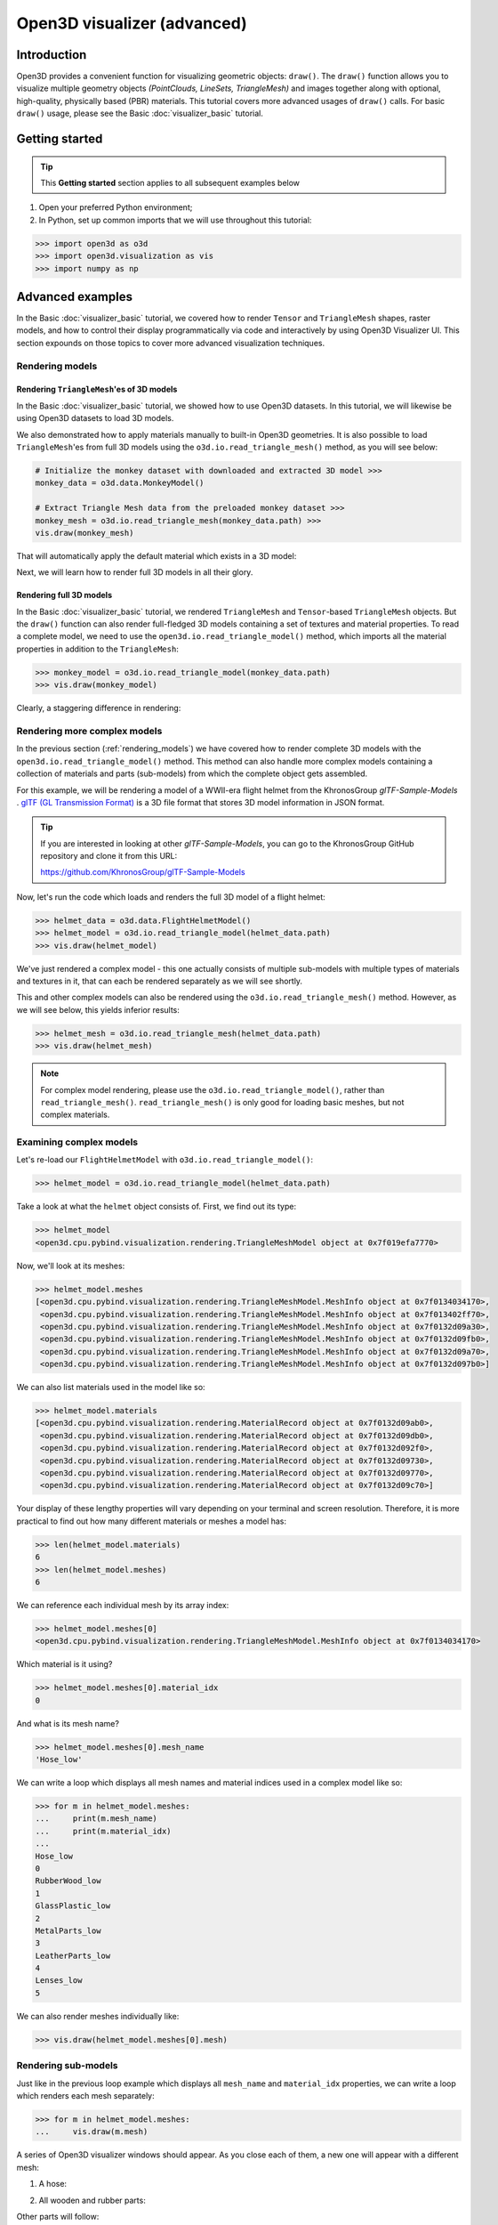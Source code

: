 .. _visualizer_advanced:

Open3D visualizer (advanced)
============================

Introduction
---------------

Open3D provides a convenient function for visualizing geometric objects:
``draw()``. The ``draw()`` function allows you to visualize multiple geometry
objects *(PointClouds, LineSets, TriangleMesh)* and images together along with
optional, high-quality, physically based (PBR) materials. This tutorial covers
more advanced usages of  ``draw()`` calls. For basic ``draw()`` usage, please
see the Basic :doc:`visualizer_basic` tutorial.

Getting started
---------------

.. tip::
    This **Getting started** section applies to all subsequent examples below

1. Open your preferred Python environment;
2. In Python, set up common imports that we will use throughout this tutorial:

.. code-block:: python

    >>> import open3d as o3d
    >>> import open3d.visualization as vis
    >>> import numpy as np

Advanced examples
-----------------

In the Basic :doc:`visualizer_basic` tutorial, we covered how to render
``Tensor`` and ``TriangleMesh`` shapes, raster models, and how to control their
display programmatically via code and interactively by using Open3D Visualizer
UI. This section expounds on those topics to cover more advanced visualization
techniques.

.. _rendering_models:

Rendering models
::::::::::::::::

Rendering ``TriangleMesh``'es of 3D models
""""""""""""""""""""""""""""""""""""""""""

In the Basic :doc:`visualizer_basic` tutorial, we showed how to use Open3D
datasets. In this tutorial, we will likewise be using Open3D datasets to load 3D
models.

.. seealso::

    For more information on datasets, please refer to the :doc:`Open3D Datasets
    page <../data/index>`

We also demonstrated how to apply materials manually to built-in Open3D
geometries. It is also possible to load ``TriangleMesh``'es from full 3D models
using the ``o3d.io.read_triangle_mesh()`` method, as you will see below:

.. code-block:: python

    # Initialize the monkey dataset with downloaded and extracted 3D model >>>
    monkey_data = o3d.data.MonkeyModel()

    # Extract Triangle Mesh data from the preloaded monkey dataset >>>
    monkey_mesh = o3d.io.read_triangle_mesh(monkey_data.path) >>>
    vis.draw(monkey_mesh)

That will automatically apply the default material which exists in a 3D model:

.. image:: https://user-images.githubusercontent.com/93158890/160008560-4834c962-efa7-4d69-b99d-9ff321a03c02.jpg
    :width: 700px

Next, we will learn how to render full 3D models in all their glory.

Rendering full 3D models
""""""""""""""""""""""""

In the Basic :doc:`visualizer_basic` tutorial, we rendered ``TriangleMesh`` and
``Tensor``-based ``TriangleMesh`` objects. But the ``draw()`` function can also
render full-fledged 3D models containing a set of textures and material
properties. To read a complete model, we need to use the
``open3d.io.read_triangle_model()`` method, which imports all the material
properties in addition to the ``TriangleMesh``:

.. code-block:: python

    >>> monkey_model = o3d.io.read_triangle_model(monkey_data.path)
    >>> vis.draw(monkey_model)

Clearly, a staggering difference in rendering:

.. image:: https://user-images.githubusercontent.com/93158890/148611141-d424fc74-be7e-4833-913c-714fc3c4fbd2.jpg
    :width: 700px

Rendering more complex models
:::::::::::::::::::::::::::::

In the previous section (:ref:`rendering_models`) we have covered how to render
complete 3D models with the ``open3d.io.read_triangle_model()`` method. This
method can also handle more complex models containing a collection of materials
and parts (sub-models) from which the complete object gets assembled.

For this example, we will be rendering a model of a WWII-era flight helmet from
the KhronosGroup *glTF-Sample-Models* . `glTF (GL Transmission Format)
<https://docs.fileformat.com/3d/gltf/>`_ is a 3D file format that stores 3D
model information in JSON format.

.. tip::

    If you are interested in looking at other *glTF-Sample-Models*, you can go
    to the KhronosGroup GitHub repository and clone it from this URL:

    https://github.com/KhronosGroup/glTF-Sample-Models

Now, let's run the code which loads and renders the full 3D model of a flight
helmet:

.. code-block:: python

    >>> helmet_data = o3d.data.FlightHelmetModel()
    >>> helmet_model = o3d.io.read_triangle_model(helmet_data.path)
    >>> vis.draw(helmet_model)

.. image:: https://user-images.githubusercontent.com/93158890/148611761-40f95b2b-d257-4f2b-a8c0-60a73b159b96.jpg
    :width: 700px

We've just rendered a complex model - this one actually consists of multiple
sub-models with multiple types of materials and textures in it, that can each be
rendered separately as we will see shortly.

This and other complex models can also be rendered using the
``o3d.io.read_triangle_mesh()`` method. However, as we will see below, this
yields inferior results:

.. code-block:: python

    >>> helmet_mesh = o3d.io.read_triangle_mesh(helmet_data.path)
    >>> vis.draw(helmet_mesh)

.. image:: https://user-images.githubusercontent.com/93158890/148611814-09c6fe17-d209-439d-8ae9-c186387fd698.jpg
    :width: 700px

.. note::
   For complex model rendering, please use the ``o3d.io.read_triangle_model()``, rather than ``read_triangle_mesh()``. ``read_triangle_mesh()`` is only good for loading basic meshes, but not complex materials.

Examining complex models
::::::::::::::::::::::::

Let's re-load our ``FlightHelmetModel`` with ``o3d.io.read_triangle_model()``:

.. code-block:: python

    >>> helmet_model = o3d.io.read_triangle_model(helmet_data.path)

Take a look at what the ``helmet`` object consists of. First, we find out its
type:

.. code-block:: python

    >>> helmet_model
    <open3d.cpu.pybind.visualization.rendering.TriangleMeshModel object at 0x7f019efa7770>

Now, we'll look at its meshes:

.. code-block:: python

    >>> helmet_model.meshes
    [<open3d.cpu.pybind.visualization.rendering.TriangleMeshModel.MeshInfo object at 0x7f0134034170>,
     <open3d.cpu.pybind.visualization.rendering.TriangleMeshModel.MeshInfo object at 0x7f013402ff70>,
     <open3d.cpu.pybind.visualization.rendering.TriangleMeshModel.MeshInfo object at 0x7f0132d09a30>,
     <open3d.cpu.pybind.visualization.rendering.TriangleMeshModel.MeshInfo object at 0x7f0132d09fb0>,
     <open3d.cpu.pybind.visualization.rendering.TriangleMeshModel.MeshInfo object at 0x7f0132d09a70>,
     <open3d.cpu.pybind.visualization.rendering.TriangleMeshModel.MeshInfo object at 0x7f0132d097b0>]

We can also list materials used in the model like so:

.. code-block:: python

    >>> helmet_model.materials
    [<open3d.cpu.pybind.visualization.rendering.MaterialRecord object at 0x7f0132d09ab0>,
     <open3d.cpu.pybind.visualization.rendering.MaterialRecord object at 0x7f0132d09db0>,
     <open3d.cpu.pybind.visualization.rendering.MaterialRecord object at 0x7f0132d092f0>,
     <open3d.cpu.pybind.visualization.rendering.MaterialRecord object at 0x7f0132d09730>,
     <open3d.cpu.pybind.visualization.rendering.MaterialRecord object at 0x7f0132d09770>,
     <open3d.cpu.pybind.visualization.rendering.MaterialRecord object at 0x7f0132d09c70>]

Your display of these lengthy properties will vary depending on your terminal
and screen resolution. Therefore, it is more practical to find out how many
different materials or meshes a model has:

.. code-block:: python

    >>> len(helmet_model.materials)
    6
    >>> len(helmet_model.meshes)
    6

We can reference each individual mesh by its array index:

.. code-block:: python

    >>> helmet_model.meshes[0]
    <open3d.cpu.pybind.visualization.rendering.TriangleMeshModel.MeshInfo object at 0x7f0134034170>

Which material is it using?

.. code-block:: python

    >>> helmet_model.meshes[0].material_idx
    0

And what is its mesh name?

.. code-block:: python

    >>> helmet_model.meshes[0].mesh_name
    'Hose_low'

We can write a loop which displays all mesh names and material indices used in a
complex model like so:

.. code-block:: python

    >>> for m in helmet_model.meshes:
    ...     print(m.mesh_name)
    ...     print(m.material_idx)
    ...
    Hose_low
    0
    RubberWood_low
    1
    GlassPlastic_low
    2
    MetalParts_low
    3
    LeatherParts_low
    4
    Lenses_low
    5

We can also render meshes individually like:

.. code-block:: python

    >>> vis.draw(helmet_model.meshes[0].mesh)

.. image:: https://user-images.githubusercontent.com/93158890/149238095-5385d761-3bae-4172-ab45-1d47b6084d5c.jpg
    :width: 700px

Rendering sub-models
::::::::::::::::::::

Just like in the previous loop example which displays all ``mesh_name`` and
``material_idx`` properties, we can write a loop which renders each mesh
separately:

.. code-block:: python

    >>> for m in helmet_model.meshes:
    ...     vis.draw(m.mesh)

A series of Open3D visualizer windows should appear. As you close each of them,
a new one will appear with a different mesh:

1) A hose:

.. image:: https://user-images.githubusercontent.com/93158890/149238208-961a0a8d-ebb2-4621-aff1-8bfcdeced734.jpg
    :width: 700px

2) All wooden and rubber parts:

.. image:: https://user-images.githubusercontent.com/93158890/149238298-98a894cd-72a2-4c76-8e30-da89e26f2fa4.jpg
    :width: 700px

Other parts will follow:

3) The goggles and earphones parts
4) All metallic parts
5) Leather parts
6) Lenses

Cool, isn't it? Now, we can modify the same loop to display all materials and
associated properties:

.. code-block:: python

    >>> for m in helmet_model.meshes:
    ...     vis.draw({'name' : m.mesh_name, 'geometry' : m.mesh, 'material' : helmet_model.materials[m.material_idx]})

This will give us a full display of each part:

1) A hose:

.. image:: https://user-images.githubusercontent.com/93158890/149238906-065fad20-ed3f-4585-b90b-7d30b5c06912.jpg
    :width: 700px

2) All wooden and rubber parts (breathing mask):

.. image:: https://user-images.githubusercontent.com/93158890/149239024-e361bb4a-5fe5-44e7-b41d-8b6d777a1b9b.jpg
    :width: 700px

And other parts, just like in the previous ``helmet.meshes`` loop:

3) The goggles and earphones parts
4) All metallic parts
5) Leather parts:
6) Lenses

Rendering a ``Tensor``-based ``TriangleMesh`` monkey
::::::::::::::::::::::::::::::::::::::::::::::::::::

In the beginning of this tutorial (:ref:`rendering_models`), we rendered a
``TriangleMesh`` of a monkey model using the ``o3d.io.read_triangle_mesh()``
method. Now, we will modify our earlier exercise to convert regular
``TriangleMesh`` into ``Tensor``.

Once again, in your terminal, enter:

.. code-block:: python

    >>> monkey_mesh = o3d.io.read_triangle_mesh(monkey_data.path)

Here we are invoking the ``open3d.io`` library which allows us to read 3D model
files and/or selectively extract their details. In this case, we are using the
``read_triangle_mesh()`` method for extracting the ``monkey.obj`` file
``TriangleMesh`` data. Now we convert it into **Open3D Tensor geometry**:

.. code-block:: python

    >>> monkey_tensor = o3d.t.geometry.TriangleMesh.from_legacy(monkey_mesh)

Let's see what properties ``monkey_tensor`` has:

.. code-block:: python

    >>> monkey_tensor
    TriangleMesh on CPU:0 [9908 vertices (Float32) and 15744 triangles (Int64)].
    Vertex Attributes: normals (dtype = Float32, shape = {9908, 3}).
    Triangle Attributes: texture_uvs (dtype = Float32, shape = {15744, 3, 2}).

Time to render the ``monkey_tensor``:

.. code-block:: python

    >>> vis.draw(monkey_tensor)

And we get:

.. image:: https://user-images.githubusercontent.com/93158890/148610827-4a8dc85f-5664-4f7a-b0da-1808387c9f71.jpg
    :width: 700px

Now, let's work on materials:

.. code-block:: python

    >>> mat = vis.rendering.MaterialRecord()
    >>> mat.base_color = np.asarray([1.0, 1.0, 0.0, 1.0])
    >>> vis.draw({'name': 'monkey', 'geometry': monkey_tensor, 'material': mat})

We have initialized ``mat.base_color`` to be yellow and get:

.. image:: https://user-images.githubusercontent.com/93158890/148610882-14e6d348-1e8e-4bd9-b0ef-90fa884d9706.jpg
    :width: 700px

Obviously, this looks ugly because the material (``mat``) lacks shading. To
correct our 3D rendering, we use ``mat.shader`` property:

.. code-block:: python

    >>> mat.shader = 'defaultLit'
    >>> vis.draw({'name': 'monkey', 'geometry': monkey_tensor, 'material': mat})

This time, we see a big difference because the ``mat.shader`` property is
initialized:

.. image:: https://user-images.githubusercontent.com/93158890/148611064-2fa5fe4c-b8cb-4588-ad46-df23cdf160be.jpg
    :width: 700px

You can experiment with different material colors to your liking by changing
numeric values in the ``mat.base_color = np.asarray([1.0, 1.0, 0.0, 1.0])``
statement.

